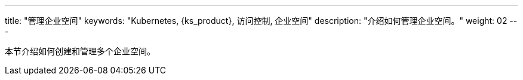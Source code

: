 ---
title: "管理企业空间"
keywords: "Kubernetes, {ks_product}, 访问控制, 企业空间"
description: "介绍如何管理企业空间。"
weight: 02
---

本节介绍如何创建和管理多个企业空间。
